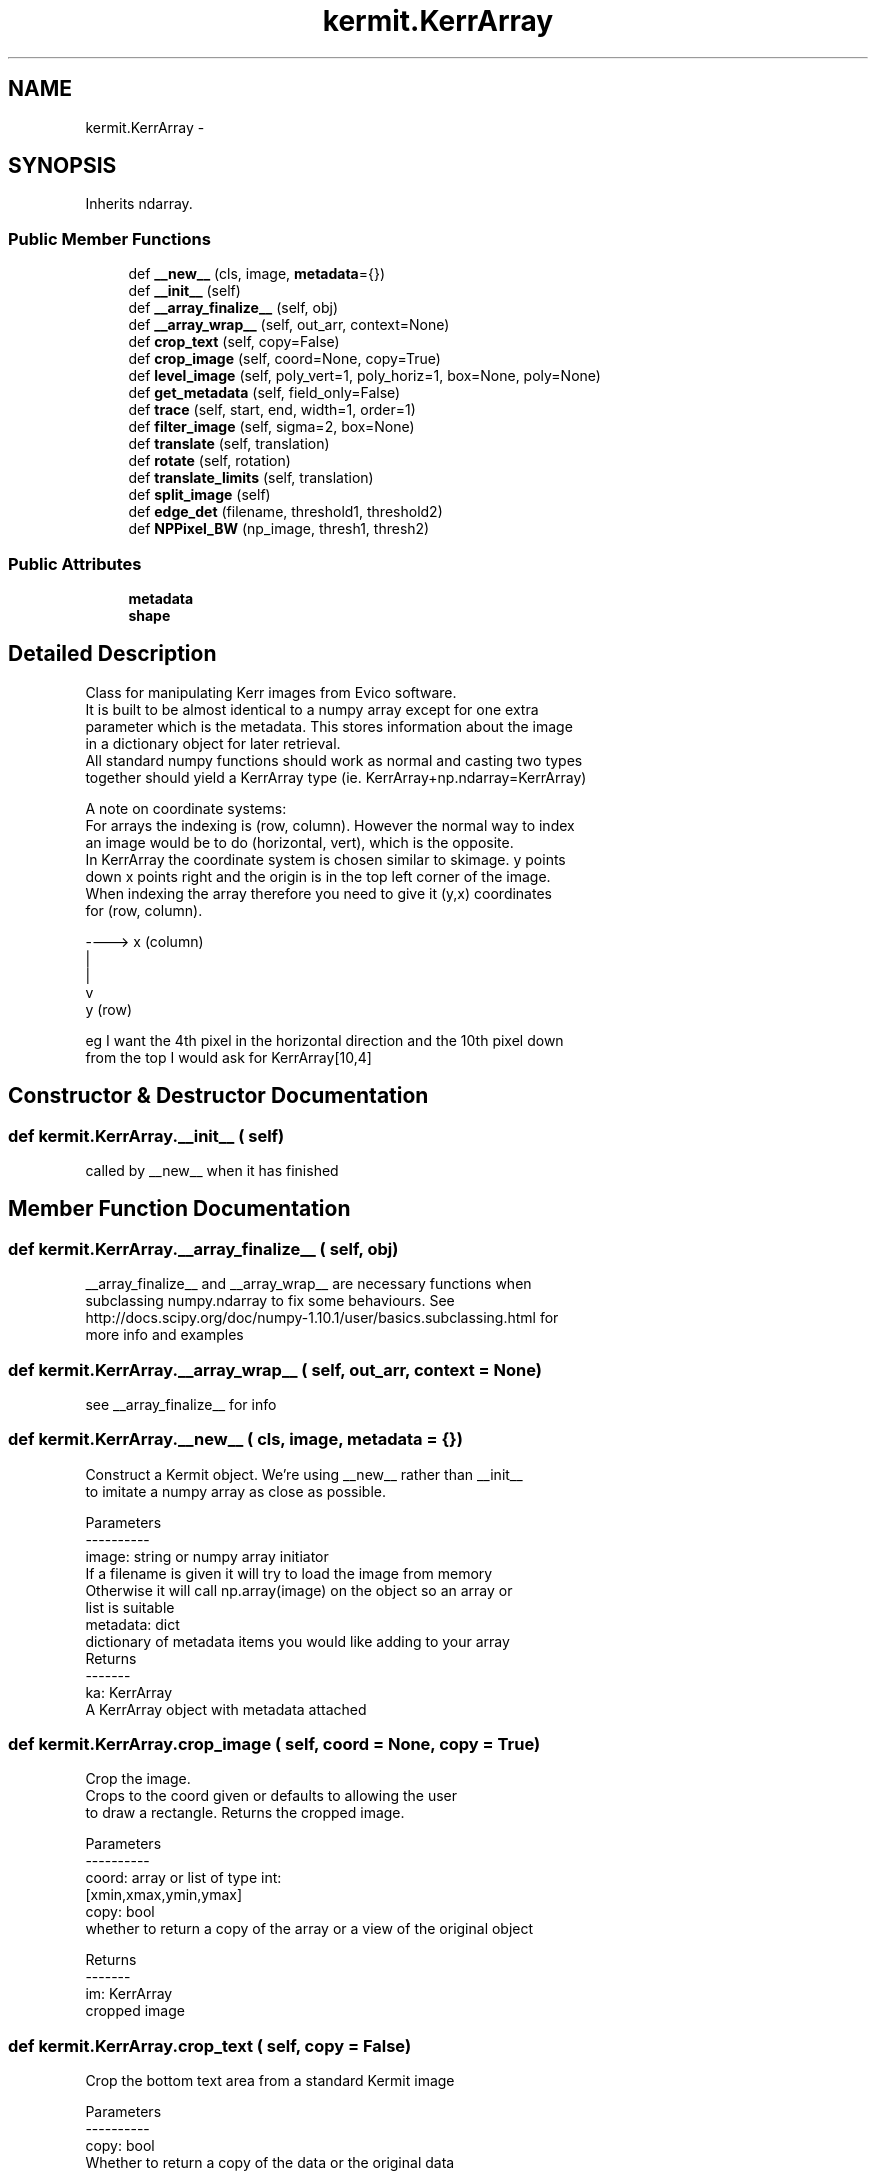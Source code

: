 .TH "kermit.KerrArray" 3 "Tue May 24 2016" "kermit" \" -*- nroff -*-
.ad l
.nh
.SH NAME
kermit.KerrArray \- 
.SH SYNOPSIS
.br
.PP
.PP
Inherits ndarray\&.
.SS "Public Member Functions"

.in +1c
.ti -1c
.RI "def \fB__new__\fP (cls, image, \fBmetadata\fP={})"
.br
.ti -1c
.RI "def \fB__init__\fP (self)"
.br
.ti -1c
.RI "def \fB__array_finalize__\fP (self, obj)"
.br
.ti -1c
.RI "def \fB__array_wrap__\fP (self, out_arr, context=None)"
.br
.ti -1c
.RI "def \fBcrop_text\fP (self, copy=False)"
.br
.ti -1c
.RI "def \fBcrop_image\fP (self, coord=None, copy=True)"
.br
.ti -1c
.RI "def \fBlevel_image\fP (self, poly_vert=1, poly_horiz=1, box=None, poly=None)"
.br
.ti -1c
.RI "def \fBget_metadata\fP (self, field_only=False)"
.br
.ti -1c
.RI "def \fBtrace\fP (self, start, end, width=1, order=1)"
.br
.ti -1c
.RI "def \fBfilter_image\fP (self, sigma=2, box=None)"
.br
.ti -1c
.RI "def \fBtranslate\fP (self, translation)"
.br
.ti -1c
.RI "def \fBrotate\fP (self, rotation)"
.br
.ti -1c
.RI "def \fBtranslate_limits\fP (self, translation)"
.br
.ti -1c
.RI "def \fBsplit_image\fP (self)"
.br
.ti -1c
.RI "def \fBedge_det\fP (filename, threshold1, threshold2)"
.br
.ti -1c
.RI "def \fBNPPixel_BW\fP (np_image, thresh1, thresh2)"
.br
.in -1c
.SS "Public Attributes"

.in +1c
.ti -1c
.RI "\fBmetadata\fP"
.br
.ti -1c
.RI "\fBshape\fP"
.br
.in -1c
.SH "Detailed Description"
.PP 

.PP
.nf
Class for manipulating Kerr images from Evico software.
It is built to be almost identical to a numpy array except for one extra
parameter which is the metadata. This stores information about the image
in a dictionary object for later retrieval. 
All standard numpy functions should work as normal and casting two types
together should yield a KerrArray type (ie. KerrArray+np.ndarray=KerrArray)

A note on coordinate systems:
For arrays the indexing is (row, column). However the normal way to index
an image would be to do (horizontal, vert), which is the opposite.
In KerrArray the coordinate system is chosen similar to skimage. y points 
down x points right and the origin is in the top left corner of the image.
When indexing the array therefore you need to give it (y,x) coordinates
for (row, column).

 ----> x (column)
|
|
v
y (row)

eg I want the 4th pixel in the horizontal direction and the 10th pixel down
from the top I would ask for KerrArray[10,4]
.fi
.PP
 
.SH "Constructor & Destructor Documentation"
.PP 
.SS "def kermit\&.KerrArray\&.__init__ ( self)"

.PP
.nf
called by __new__ when it has finished
.fi
.PP
 
.SH "Member Function Documentation"
.PP 
.SS "def kermit\&.KerrArray\&.__array_finalize__ ( self,  obj)"

.PP
.nf
__array_finalize__ and __array_wrap__ are necessary functions when
subclassing numpy.ndarray to fix some behaviours. See
http://docs.scipy.org/doc/numpy-1.10.1/user/basics.subclassing.html for
more info and examples

.fi
.PP
 
.SS "def kermit\&.KerrArray\&.__array_wrap__ ( self,  out_arr,  context = \fCNone\fP)"

.PP
.nf
see __array_finalize__ for info
.fi
.PP
 
.SS "def kermit\&.KerrArray\&.__new__ ( cls,  image,  metadata = \fC{}\fP)"

.PP
.nf
Construct a Kermit object. We're using __new__ rather than __init__
to imitate a numpy array as close as possible.

Parameters
----------
image: string or numpy array initiator
    If a filename is given it will try to load the image from memory
    Otherwise it will call np.array(image) on the object so an array or
    list is suitable
metadata: dict
    dictionary of metadata items you would like adding to your array
Returns
-------
ka: KerrArray
    A KerrArray object with metadata attached

.fi
.PP
 
.SS "def kermit\&.KerrArray\&.crop_image ( self,  coord = \fCNone\fP,  copy = \fCTrue\fP)"

.PP
.nf
Crop the image. 
Crops to the coord given or defaults to allowing the user
to draw a rectangle. Returns the cropped image.

Parameters
----------
coord: array or list of type int:  
    [xmin,xmax,ymin,ymax]
copy: bool
    whether to return a copy of the array or a view of the original object

Returns
-------
im: KerrArray
    cropped image

.fi
.PP
 
.SS "def kermit\&.KerrArray\&.crop_text ( self,  copy = \fCFalse\fP)"

.PP
.nf
Crop the bottom text area from a standard Kermit image

Parameters
----------
copy: bool
    Whether to return a copy of the data or the original data

Returns
-------
im: KerrArray
    cropped image           

.fi
.PP
 
.SS "def kermit\&.KerrArray\&.edge_det ( filename,  threshold1,  threshold2)"

.PP
.nf
Detects an edges in an image according to the thresholds 1 and 2.
Below threshold 1, a pixel is disregarded from the edge
Above threshold 2, pixels contribute to the edge
Inbetween 1&2, if the pixel is connected to similar pixels then the pixel conributes to the edge 
.fi
.PP
 
.SS "def kermit\&.KerrArray\&.filter_image ( self,  sigma = \fC2\fP,  box = \fCNone\fP)"

.PP
.nf
Apply a filter to an area of the image defined by box
call through to skimage.filters.gaussian

Parameters
----------
sigma: float
    standard deviation for gaussian blur
box: 4-tuple
    area to apply blur to (xmin,xmax,ymin,ymax)

Returns
-------
image
    filtered image

.fi
.PP
 
.SS "def kermit\&.KerrArray\&.get_metadata ( self,  field_only = \fCFalse\fP)"

.PP
.nf
Use image recognition to try to pull the metadata numbers off the image

Requirements: This function uses tesseract to recognise the image, therefore
tesseract file1 file2 must be valid on your command line.
Install tesseract from 
https://sourceforge.net/projects/tesseract-ocr-alt/files/?source=navbar
    
Parameters
----------
field_only: bool
    only try to return a field value

Returns
-------
metadata: dict
    updated metadata dictionary

.fi
.PP
 
.SS "def kermit\&.KerrArray\&.level_image ( self,  poly_vert = \fC1\fP,  poly_horiz = \fC1\fP,  box = \fCNone\fP,  poly = \fCNone\fP)"

.PP
.nf
Subtract a polynomial background from image

Fit and subtract a background to the image. Fits a polynomial of order
given in the horizontal and vertical directions and subtracts. If box 
is defined then level the *entire* image according to the 
gradient within the box.

Parameters
----------
poly_vert: int
    fit a polynomial in the vertical direction for the image of order 
    given. If 0 do not fit or subtract in the vertical direction
poly_horiz: int
    fit a polynomial of order poly_horiz to the image. If 0 given
    do not subtract
box: array, list or tuple of int
    [xmin,xmax,ymin,ymax] define region for fitting. IF None use entire
    image
poly: list or None
    [pvert, phoriz] pvert and phoriz are arrays of polynomial coefficients
    (highest power first) to subtract in the horizontal and vertical 
    directions. If None function defaults to fitting its own polynomial.
    
Returns
-------
im: KerrArray
    the levelled image

.fi
.PP
 
.SS "def kermit\&.KerrArray\&.NPPixel_BW ( np_image,  thresh1,  thresh2)"

.PP
.nf
Changes the colour if pixels in a np array according to an inputted threshold
.fi
.PP
 
.SS "def kermit\&.KerrArray\&.rotate ( self,  rotation)"

.PP
.nf
Rotates the image.
Areas lost by move are cropped, and areas gained are made black (0)

Parameters
----------
rotation: float
    clockwise rotation angle in radians (rotated about top right corner)

Returns
-------
im: KerrArray
    rotated image

.fi
.PP
 
.SS "def kermit\&.KerrArray\&.split_image ( self)"

.PP
.nf
split image into different domains, maybe by peak fitting the histogram?
.fi
.PP
 
.SS "def kermit\&.KerrArray\&.trace ( self,  start,  end,  width = \fC1\fP,  order = \fC1\fP)"

.PP
.nf
Return a line trace of intensity averaging over width.
Call through to skimage.measure.profile_line

Parameters
----------
start: 2-tuple
    coords at start of line (numpy coordinates not x,y)
end: 2-tuple
    coords at end of line (last pixel is included in result)
width: int
    width of line to average over
order: int
    order of the spline interpolation

Returns
-------
profile: array
    intensity profile

.fi
.PP
 
.SS "def kermit\&.KerrArray\&.translate ( self,  translation)"

.PP
.nf
Translates the image.
Areas lost by move are cropped, and areas gained are made black (0)

Parameters
----------
translate: 2-tuple
    translation (x,y)

Returns
-------
im: KerrArray
    translated image

.fi
.PP
 
.SS "def kermit\&.KerrArray\&.translate_limits ( self,  translation)"

.PP
.nf
Find the limits of an image after a translation
After using KerrArray.translate some areas will be black,
this finds the area that still has original pixels in

Parameters
----------
translation: 2 tuple
    the (x,y) translation applied to the image

Returns
-------
limits: 4-tuple
    (xmin,xmax,ymin,ymax
.fi
.PP
 
.SH "Member Data Documentation"
.PP 
.SS "kermit\&.KerrArray\&.metadata"

.SS "kermit\&.KerrArray\&.shape"


.SH "Author"
.PP 
Generated automatically by Doxygen for kermit from the source code\&.
